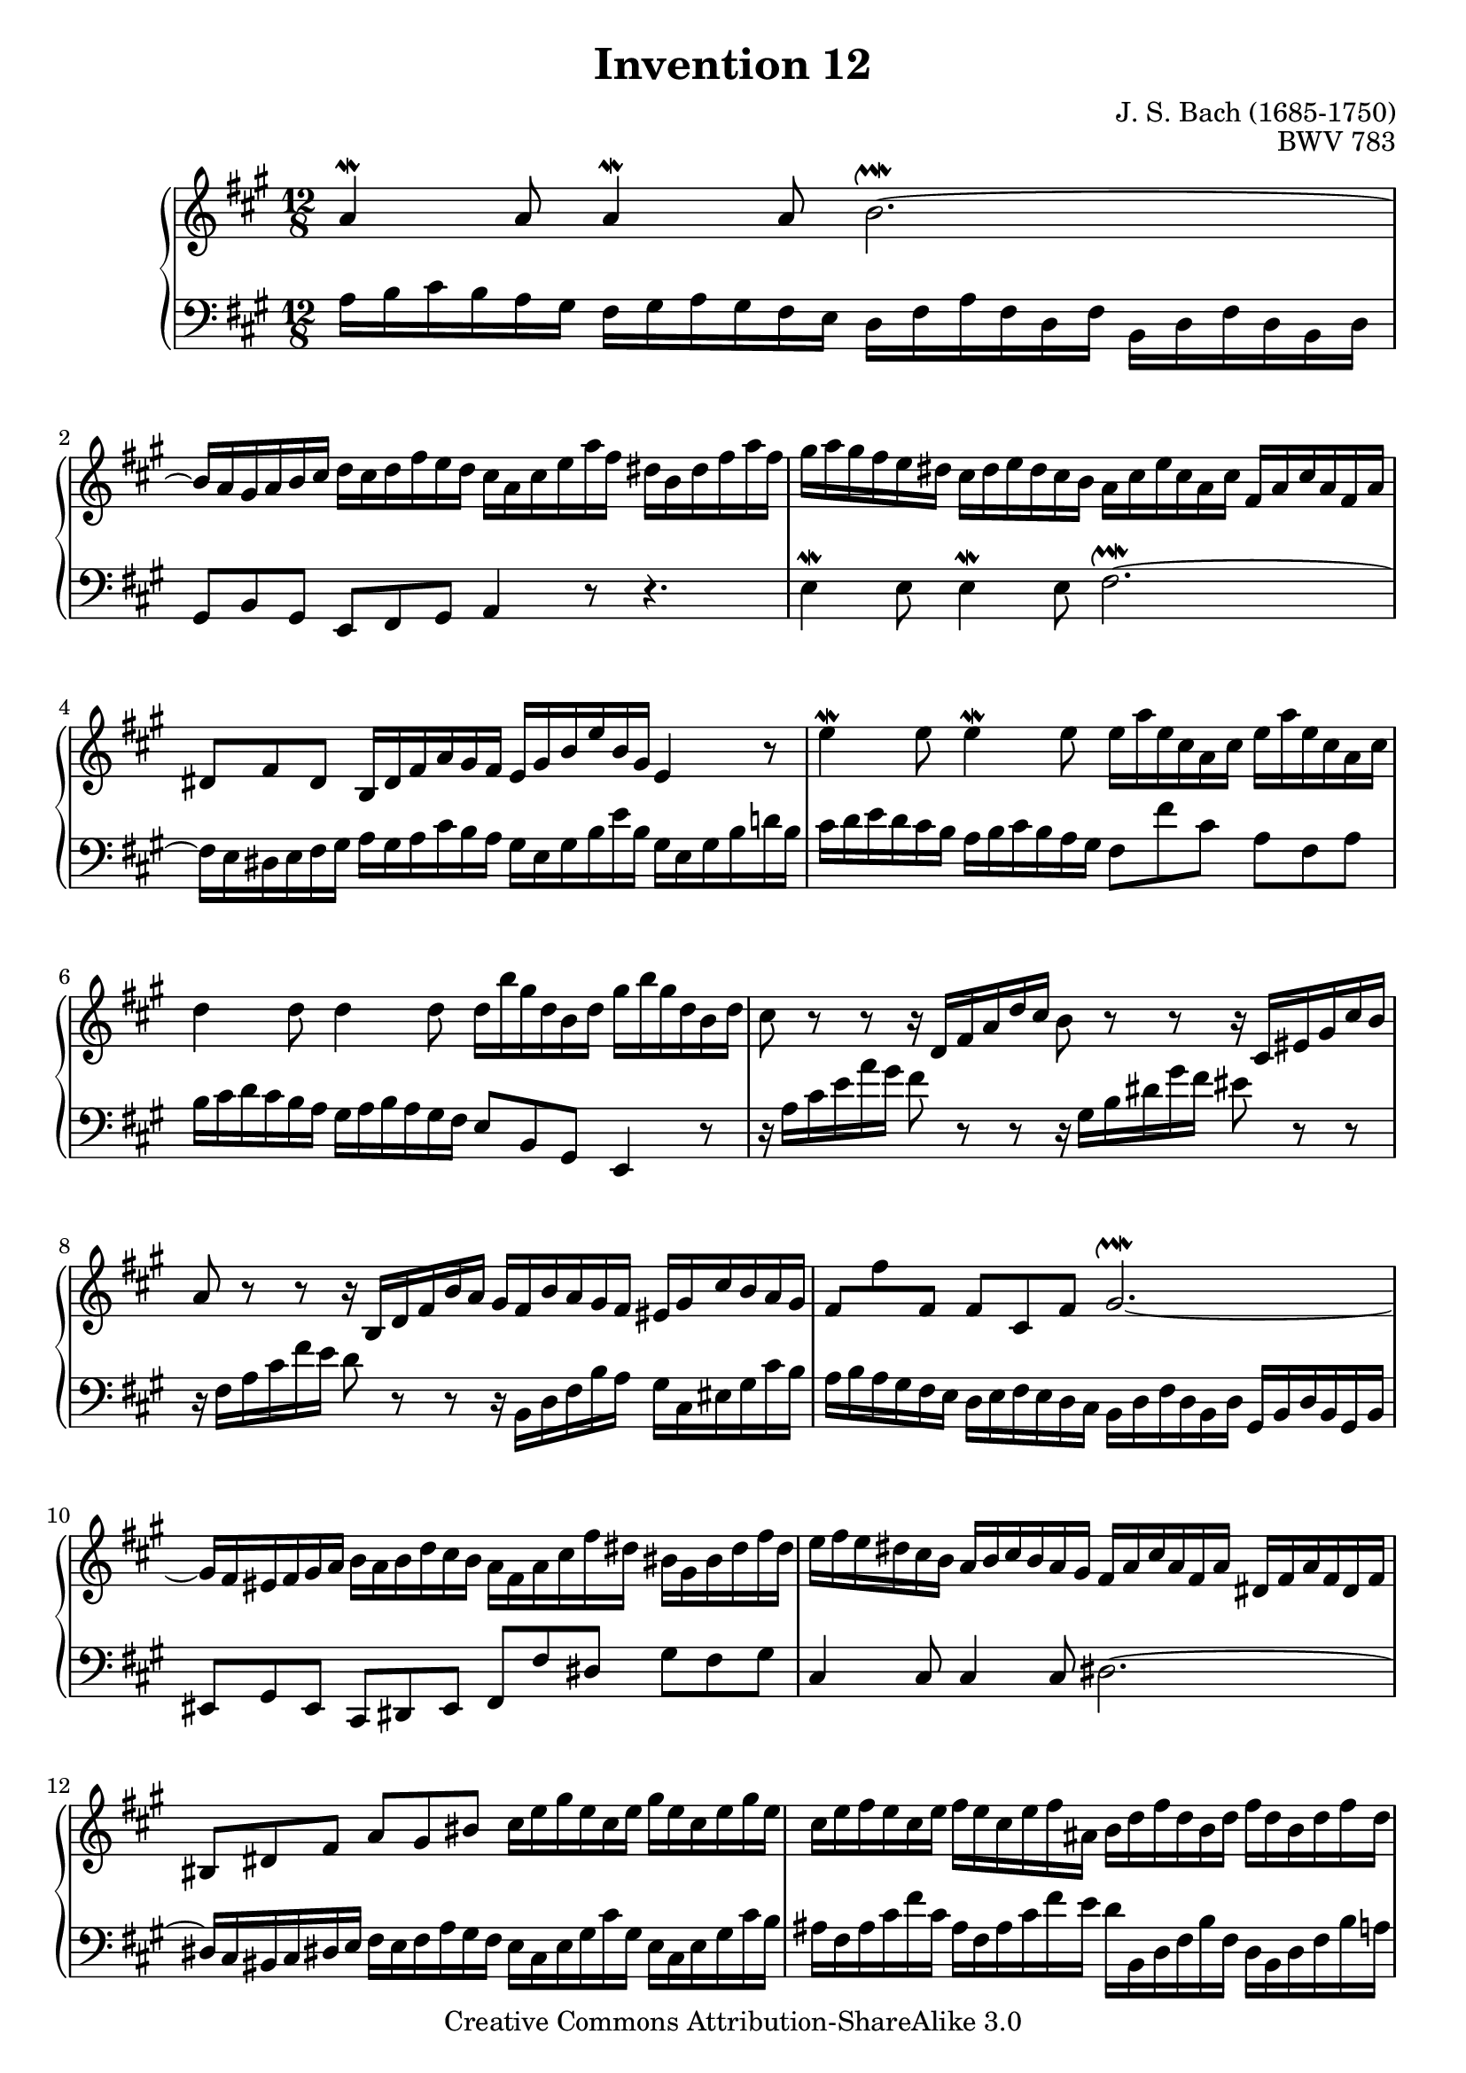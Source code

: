 \header {
   title             = "Invention 12"
   composer          = "J. S. Bach (1685-1750)"
   opus              = "BWV 783"
   
   mutopiatitle      = "Invention 12"
   mutopiacomposer   = "BachJS"
   mutopiaopus       = "BWV 783"
   mutopiainstrument = "Harpsichord, Piano"
   source            = "Bach-Gesellschaft"
   style             = "Baroque"
   copyright         = "Creative Commons Attribution-ShareAlike 3.0"
   maintainer        = "jeff covey"
   maintainerEmail   = "jeff.covey@pobox.com"
   maintainerWeb     = "http://pobox.com/~jeff.covey/"
   lastupdated       = "2006/09/05"
 footer = "Mutopia-2008/06/15-174"
 tagline = \markup { \override #'(box-padding . 1.0) \override #'(baseline-skip . 2.7) \box \center-align { \small \line { Sheet music from \with-url #"http://www.MutopiaProject.org" \line { \teeny www. \hspace #-1.0 MutopiaProject \hspace #-1.0 \teeny .org \hspace #0.5 } • \hspace #0.5 \italic Free to download, with the \italic freedom to distribute, modify and perform. } \line { \small \line { Typeset using \with-url #"http://www.LilyPond.org" \line { \teeny www. \hspace #-1.0 LilyPond \hspace #-1.0 \teeny .org } by \maintainer \hspace #-1.0 . \hspace #0.5 Copyright © 2008. \hspace #0.5 Reference: \footer } } \line { \teeny \line { Licensed under the Creative Commons Attribution-ShareAlike 3.0 (Unported) License, for details see: \hspace #-0.5 \with-url #"http://creativecommons.org/licenses/by-sa/3.0" http://creativecommons.org/licenses/by-sa/3.0 } } } }
}

\version "2.11.46"

global =  { \key a \major \time 12/8 }

voiceOne =
\relative c'' {
   a4^\mordent a8 a4^\mordent a8 b2.^\upmordent ~    | % 1
   b16 a gis a b cis
   d cis d fis e d
   cis a cis e a fis
   dis b dis fis a fis                               | % 2
   gis a gis fis e dis
   cis dis e dis cis b
   a cis e cis a cis
   fis, a cis a fis a                                | % 3
   dis,8 fis dis
   b16 dis fis a gis fis
   e gis b e b gis e4 r8                             | % 4
   e'4^\mordent e8 e4^\mordent e8
   e16 a e cis a cis
   e16 a e cis a cis                                 | % 5
   d4  d8 d4 d8
   d16 b' gis d b d
   gis b gis d b d                                   | % 6
   cis8 r r
   r16 d, fis a d cis
   b8 r r
   r16 cis, eis gis cis b                            | % 7
   a8 r r
   r16 b, d fis b a
   gis fis b a gis fis eis gis cis b a gis           | % 8
   fis8 \stemDown fis' \stemUp fis, \stemNeutral
   fis cis fis
   gis2.^\upmordent ~                                | % 9
   gis16 fis eis fis gis a
   b a b d cis b
   a fis a cis fis dis
   bis gis bis dis fis dis                           | % 10
   e fis e dis cis b
   a b cis b a gis
   fis a cis a fis a
   dis, fis a fis dis fis                            | % 11
   bis,8 dis fis a gis bis
   cis16 e gis e cis e
   gis e cis e gis e                                 | % 12
   cis e fis e cis e
   fis e cis e fis ais,
   b d fis d b d
   fis d b d fis d                                   | % 13
   b d e d b d
   e d b d e gis,
   a4^\mordent a8 a4^\mordent a8                     | % 14
   a16 dis b a fis a
   b dis b a fis a
   g4^\mordent g8 g4^\mordent g8                     | % 15
   g16 e' cis g e g
   cis e cis g e g
   fis8 r r
   r16 gis, b d gis fis                              | % 16
   e8 r r
   r16
   \change Staff = two \stemUp fis, a cis
   \change Staff = one \stemUp fis  e
   \stemNeutral
   d8 r r
   r16
   \change Staff = two \stemUp e, gis b
   \change Staff = one \stemUp e  d
   \stemNeutral                                      | % 17
   cis a cis e a e
   cis' a cis e a fis
   d fis a fis d fis
   b, d fis d b d                                    | % 18
   gis,8  b   d   fis(  e) b
   fis'(  e)   a,  e'(   d) gis,                     | % 19
   d'(    cis) e,
   fis16 gis a b cis d
   gis, e gis b e b
   gis' e b' gis e gis                               | % 20
   a8 e cis
   a16 d cis b e8 ~
   e16 fis cis8 b16 a
   a4.^\fermata                                      | % 21
   \bar "|."
}

voiceTwo =
\relative c' {
   \clef "bass"
   a16 b cis b a gis
   fis gis a gis fis e
   d fis a fis d fis
   b, d fis d b d                                    | % 1
   gis,8 b gis e fis gis a4 r8 r4.                   | % 2
   e'4^\mordent e8 e4^\mordent e8 fis2.^\upmordent ~ | % 3
   fis16 e dis e fis gis
   a gis a cis b  a
   gis e gis b e  b
   gis e gis b d! b                                  | % 4
   cis d e d cis b
   a b cis b a gis
   fis8 fis' cis a fis a                             | % 5
   b16 cis d cis b a
   gis a b a gis fis
   e8 b gis e4 r8                                    | % 6
   r16 a' cis e a gis
   fis8 r r
   r16 gis, b dis gis fis
   eis8 r r                                          | % 7
   r16 fis, a cis fis e
   d8 r r
   r16 b, d fis b a
   gis cis, eis gis cis b                            | % 8
   a b a gis fis e
   d e fis e d cis
   b d fis d b d
   gis, b d b gis b                                  | % 9
   eis,8 gis eis cis dis eis
   fis fis' dis gis fis gis                          | % 10
   cis,4 cis8 cis4 cis8 dis2. ~                      | % 11
   dis16 cis bis cis dis e
   fis e fis a gis fis
   e cis e gis cis gis
   e cis e gis cis b                                 | % 12
   ais fis ais cis fis cis
   ais fis ais cis fis e
   d b, d fis b fis
   d b d fis b a                                     | % 13
   gis e gis b e b
   gis e gis b e d
   cis d e d cis b
   a b cis b a gis                                   | % 14
   fis8 a dis ~ dis cis b
   e16 fis g fis e d
   cis d e d cis b                                   | % 15
   a8 e cis a4 r8
   r16 d fis a d cis b8 r r                          | % 16
   r16 cis, e gis    cis b a8   r r
   r16 b, d   fis b    a gis8 r r                    | % 17
   a,4^\mordent a8 a4^\mordent a8 b2.^\upmordent ~   | % 18
   b16 a gis a b cis
   d cis d fis e d
   cis b cis e d cis
   b a b d cis b                                     | % 19
   a gis a b cis a
   d4^\mordent d8 d2.^\upmordent                     | % 20
   cis16 d cis b a gis
   fis fis' e d cis b
   cis d e8 e,
   a4._\fermata                                      | % 21
   \bar "|."
}

\score {
   \context PianoStaff <<
      \context Staff = "one" <<
         \voiceOne
         \global
      >>
      \context Staff = "two" <<
         \voiceTwo
         \global
      >>
   >>
   
   \layout{ }
   
  \midi {
    \context {
      \Score
      tempoWholesPerMinute = #(ly:make-moment 108 4)
      }
    }


}

%{
   changes by Urs Metzger, 2005/12/25
   version 2.6.0 => 2.6.4
   voicetwo, bar 17: a, cis e cis' => cis, e gis cis
   midi tempo 4 = 116 => 4 = 108
%}

